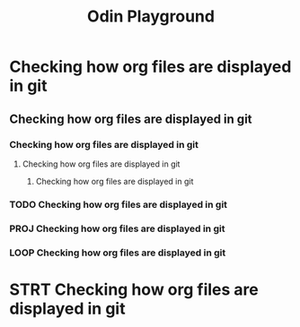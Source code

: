 #+title: Odin Playground
#+description: Just a project to play around with raylib and ODIN programming language to see if it's pleasurable

* Checking how org files are displayed in git
** Checking how org files are displayed in git
*** Checking how org files are displayed in git
**** Checking how org files are displayed in git
***** Checking how org files are displayed in git
*** TODO Checking how org files are displayed in git
*** PROJ Checking how org files are displayed in git
*** LOOP Checking how org files are displayed in git
* STRT Checking how org files are displayed in git
